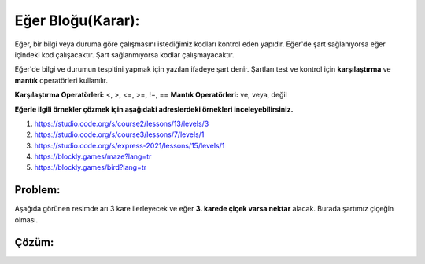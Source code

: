 Eğer Bloğu(Karar):
++++++++++++++++++

Eğer, bir bilgi veya duruma göre  çalışmasını istediğimiz kodları kontrol eden yapıdır.
Eğer'de şart sağlanıyorsa eğer içindeki kod çalışacaktır. Şart sağlanmıyorsa kodlar çalışmayacaktır.

Eğer'de bilgi ve durumun tespitini yapmak için yazılan ifadeye şart denir. Şartları test ve kontrol için **karşılaştırma** ve **mantık** operatörleri kullanılır.

**Karşılaştırma Operatörleri:** <, >, <=, >=, !=, ==
**Mantık Operatörleri:** ve, veya, değil

**Eğerle ilgili örnekler çözmek için aşağıdaki adreslerdeki örnekleri inceleyebilirsiniz.**


1. https://studio.code.org/s/course2/lessons/13/levels/3
2. https://studio.code.org/s/course3/lessons/7/levels/1
3. https://studio.code.org/s/express-2021/lessons/15/levels/1
4. https://blockly.games/maze?lang=tr
5. https://blockly.games/bird?lang=tr



**Problem:**
-------------
Aşağıda görünen resimde arı 3 kare ilerleyecek ve eğer **3. karede çiçek varsa nektar** alacak.
Burada şartımız çiçeğin olması.

.. image:: /_static/images/eger-01.png
	:width: 600
  	:alt: Alternative text

**Çözüm:**
-------------

.. image:: /_static/images/eger-02.png
	:width: 600
  	:alt: Alternative text


.. raw:: pdf

   PageBreak
